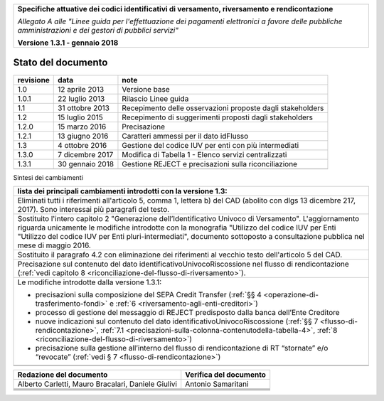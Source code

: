 ﻿|image0|

+---------------------------------------------------------------------------------------------------+
| **Specifiche attuative dei codici identificativi di versamento, riversamento e rendicontazione**  |
|                                                                                                   |
|                                                                                                   |
| *Allegato A alle "Linee guida per l'effettuazione dei pagamenti elettronici a favore delle*       |
| *pubbliche amministrazioni e dei gestori di pubblici servizi"*                                    |
|                                                                                                   |
|                                                                                                   |
| **Versione 1.3.1 - gennaio 2018**                                                                 |
+---------------------------------------------------------------------------------------------------+

.. _Stato-del-documento:

Stato del documento
===================

+-----------------------+-----------------------+----------------------------------------------------------------+
| **revisione**         | **data**              | **note**                                                       |
+-----------------------+-----------------------+----------------------------------------------------------------+
| 1.0                   | 12 aprile 2013        | Versione base                                                  |
+-----------------------+-----------------------+----------------------------------------------------------------+
| 1.0.1                 | 22 luglio 2013        | Rilascio Linee guida                                           |
+-----------------------+-----------------------+----------------------------------------------------------------+
| 1.1                   | 31 ottobre 2013       | Recepimento delle osservazioni proposte dagli stakeholders     |
+-----------------------+-----------------------+----------------------------------------------------------------+
| 1.2                   | 15 luglio 2015        | Recepimento di suggerimenti proposti dagli stakeholders        |
+-----------------------+-----------------------+----------------------------------------------------------------+
| 1.2.0                 | 15 marzo 2016         | Precisazione                                                   |
+-----------------------+-----------------------+----------------------------------------------------------------+
| 1.2.1                 | 13 giugno 2016        | Caratteri ammessi per il dato idFlusso                         |
+-----------------------+-----------------------+----------------------------------------------------------------+
| 1.3                   | 4 ottobre 2016        | Gestione del codice IUV per enti con più intermediati          |
+-----------------------+-----------------------+----------------------------------------------------------------+
| 1.3.0                 | 7 dicembre 2017       | Modifica di Tabella 1 - Elenco servizi centralizzati           |
+-----------------------+-----------------------+----------------------------------------------------------------+
| 1.3.1                 | 30 gennaio 2018       | Gestione REJECT e precisazioni sulla riconciliazione           |
+-----------------------+-----------------------+----------------------------------------------------------------+
|                       |                       |                                                                |
+-----------------------+-----------------------+----------------------------------------------------------------+

Sintesi dei cambiamenti

+-------------------------------------------------------------------------------------------------------------------------------+
| **lista dei principali cambiamenti introdotti con la  versione 1.3:**                                                         |
|                                                                                                                               |
|                                                                                                                               |
+-------------------------------------------------------------------------------------------------------------------------------+
| Eliminati tutti i riferimenti all'articolo 5, comma 1, lettera b) del CAD (abolito con dlgs 13 dicembre 217, 2017).           |
| Sono interessai più paragrafi del testo.                                                                                      |
+-------------------------------------------------------------------------------------------------------------------------------+
| Sostituito l'intero capitolo 2 "Generazione dell’Identificativo Univoco di Versamento".                                       |
| L'aggiornamento riguarda unicamente le modifiche introdotte con la monografia "Utilizzo del codice IUV per Enti               |
| "Utilizzo del codice IUV per Enti pluri-intermediati", documento sottoposto a consultazione pubblica nel mese di maggio 2016. |
+-------------------------------------------------------------------------------------------------------------------------------+
| Sostituito il paragrafo 4.2 con eliminazione dei riferimenti al vecchio testo dell'articolo 5 del CAD.                        |
+-------------------------------------------------------------------------------------------------------------------------------+
| Precisazione sul contenuto del dato identificativoUnivocoRiscossione nel flusso di rendicontazione                            |
| (:ref:`vedi capitolo 8 <riconciliazione-del-flusso-di-riversamento>`).                                                        |
+-------------------------------------------------------------------------------------------------------------------------------+
| Le modifiche introdotte dalla versione 1.3.1:                                                                                 |
|                                                                                                                               |
| -  precisazioni sulla composizione del SEPA Credit Transfer (:ref:`§§ 4 <operazione-di-trasferimento-fondi>` e                |
|    :ref:`6 <riversamento-agli-enti-creditori>`)                                                                               |
|                                                                                                                               |
| -  processo di gestione del messaggio di REJECT predisposto dalla banca dell’Ente Creditore                                   |
|                                                                                                                               |
| -  nuove indicazioni sul contenuto del dato identificativoUnivocoRiscossione                                                  |
|    (:ref:`§§ 7 <flusso-di-rendicontazione>`, :ref:`7.1 <precisazioni-sulla-colonna-contenutodella-tabella-4>`,                |
|    :ref:`8 <riconciliazione-del-flusso-di-riversamento>`)                                                                     |
|                                                                                                                               |
| -  precisazione sulla gestione all’interno del flusso di rendicontazione di RT “stornate” e/o “revocate”                      |
|    (:ref:`vedi § 7 <flusso-di-rendicontazione>`)                                                                              |
+-------------------------------------------------------------------------------------------------------------------------------+
|                                                                                                                               |
+-------------------------------------------------------------------------------------------------------------------------------+
|                                                                                                                               |
+-------------------------------------------------------------------------------------------------------------------------------+

+-----------------------------------+-----------------------------------+
| **Redazione del documento**       | **Verifica del documento**        |
+-----------------------------------+-----------------------------------+
| Alberto Carletti, Mauro           |     Antonio Samaritani            |
| Bracalari, Daniele Giulivi        |                                   |
+-----------------------------------+-----------------------------------+
|                                   |                                   |
+-----------------------------------+-----------------------------------+
|                                   |                                   |
+-----------------------------------+-----------------------------------+
|                                   |                                   |
+-----------------------------------+-----------------------------------+
|                                   |                                   |
+-----------------------------------+-----------------------------------+


.. |image0| image:: ./myMediaFolder/media/image1.png
   :width: 4.05in
   :height: 0.89306in